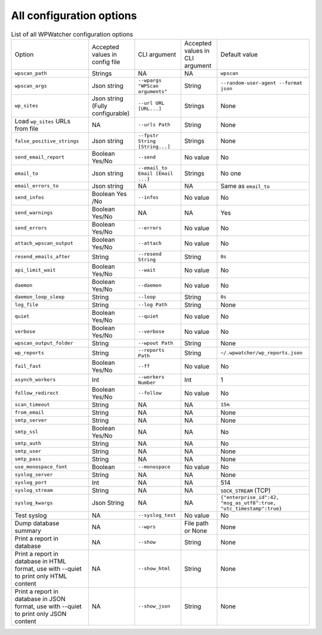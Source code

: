 All configuration options
=========================

.. list-table:: List of all WPWatcher configuration options

  * - Option
    - Accepted values in config file
    - CLI argument
    - Accepted values in CLI argument
    - Default value

  * - ``wpscan_path``
    - Strings
    - NA
    - NA
    - ``wpscan``

  * - ``wpscan_args`` 
    - Json string 
    - ``--wpargs "WPScan arguments"`` 
    - String 
    - ``--random-user-agent --format json`` 
  
  * - ``wp_sites`` 
    - Json string (Fully configurable) 
    - ``--url URL [URL...]``
    - Strings 
    - None 
    
  * - Load ``wp_sites`` URLs from file 
    - NA 
    - ``--urls Path`` 
    - String 
    - None 
    
  * - ``false_positive_strings`` 
    - Json string 
    - ``--fpstr String [String...]`` 
    - Strings 
    - None 
    
  * - ``send_email_report`` 
    - Boolean Yes/No 
    - ``--send`` 
    - No value 
    - No 
    
  * - ``email_to`` 
    - Json string 
    - ``--email_to Email [Email ...]``
    - Strings 
    - No one 
    
  * - ``email_errors_to`` 
    - Json string 
    - NA 
    - NA 
    - Same as ``email_to`` 
    
  * - ``send_infos`` 
    - Boolean Yes /No 
    - ``--infos`` 
    - No value 
    - No 
    
  * - ``send_warnings`` 
    - Boolean Yes/No 
    - NA 
    - NA 
    - Yes 
    
  * - ``send_errors`` 
    - Boolean Yes/No 
    - ``--errors`` 
    - No value 
    - No 
    
  * - ``attach_wpscan_output`` 
    - Boolean Yes/No 
    - ``--attach`` 
    - No value 
    - No 
    
  * - ``resend_emails_after`` 
    - String 
    - ``--resend String`` 
    - String 
    - ``0s`` 
    
  * - ``api_limit_wait`` 
    - Boolean Yes/No 
    - ``--wait`` 
    - No value 
    - No
    
  * - ``daemon`` 
    - Boolean Yes/No 
    - ``--daemon`` 
    - No value 
    - No 
    
  * - ``daemon_loop_sleep`` 
    - String 
    - ``--loop`` 
    - String 
    - ``0s`` 
    
  * - ``log_file`` 
    - String 
    - ``--log Path`` 
    - String 
    - None 
    
  * - ``quiet`` 
    - Boolean Yes/No 
    - ``--quiet`` 
    - No value 
    - No 
    
  * - ``verbose`` 
    - Boolean Yes/No 
    - ``--verbose`` 
    - No value 
    - No 
    
  * - ``wpscan_output_folder`` 
    - String 
    - ``--wpout Path`` 
    - String 
    - None 
    
  * - ``wp_reports`` 
    - String 
    - ``--reports Path`` 
    - String 
    - ``~/.wpwatcher/wp_reports.json`` 
    
  * - ``fail_fast`` 
    - Boolean Yes/No 
    - ``--ff`` 
    - No value 
    - No 
    
  * - ``asynch_workers`` 
    - Int 
    - ``--workers Number`` 
    - Int 
    - 1 
    
  * - ``follow_redirect`` 
    - Boolean Yes/No 
    - ``--follow`` 
    - No value 
    - No 
    
  * - ``scan_timeout`` 
    - String
    - NA 
    - NA 
    - ``15m`` 
    
  * - ``from_email`` 
    - String 
    - NA 
    - NA 
    - None 
    
  * - ``smtp_server`` 
    - String 
    - NA 
    - NA 
    - None 
    
  * - ``smtp_ssl`` 
    - Boolean Yes/No 
    - NA 
    - NA 
    - No 
    
  * - ``smtp_auth`` 
    - String 
    - NA 
    - NA 
    - No 
    
  * - ``smtp_user`` 
    - String 
    - NA 
    - NA 
    - None 
    
  * - ``smtp_pass`` 
    - String 
    - NA 
    - NA 
    - None 
    
  * - ``use_monospace_font`` 
    - Boolean 
    - ``--monospace`` 
    - No value 
    - No 
    
  * - ``syslog_server`` 
    - String 
    - NA 
    - NA 
    - None 
    
  * - ``syslog_port`` 
    - Int 
    - NA 
    - NA 
    - 514 
    
  * - ``syslog_stream`` 
    - String 
    - NA 
    - NA 
    - ``SOCK_STREAM`` (TCP) 
    
  * - ``syslog_kwargs`` 
    - Json String 
    - NA 
    - NA 
    - ``{"enterprise_id":42, "msg_as_utf8":true, "utc_timestamp":true}`` 
    
  * - Test syslog 
    - NA 
    - ``--syslog_test`` 
    - No value 
    - No 
    
  * - Dump database summary 
    - NA 
    - ``--wprs`` 
    - File path or None 
    - None 
    
  * - Print a report in database 
    - NA 
    - ``--show`` 
    - String 
    - None
  
  * - Print a report in database in HTML format, use with --quiet to print only HTML content
    - NA 
    - ``--show_html`` 
    - String 
    - None

  * - Print a report in database in JSON format, use with --quiet to print only JSON content
    - NA 
    - ``--show_json`` 
    - String 
    - None